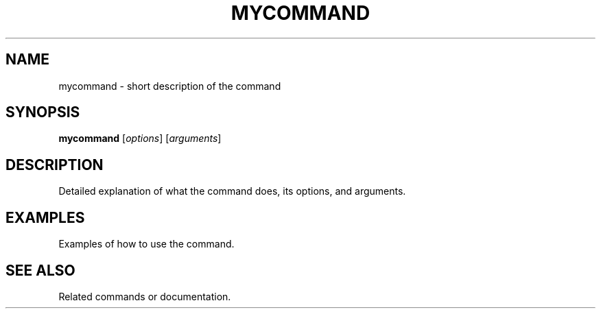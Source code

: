 .TH MYCOMMAND 1 "Date" "Version" "Manual Title"
.SH NAME
mycommand \- short description of the command
.SH SYNOPSIS
\fBmycommand\fR [\fIoptions\fR] [\fIarguments\fR]
.SH DESCRIPTION
Detailed explanation of what the command does, its options, and arguments.
.SH EXAMPLES
Examples of how to use the command.
.SH SEE ALSO
Related commands or documentation.